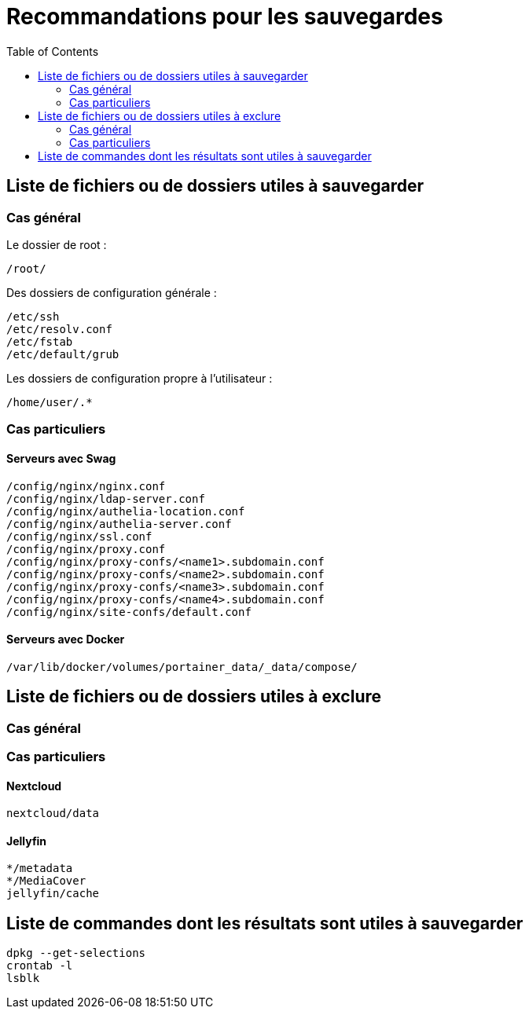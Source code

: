 = Recommandations pour les sauvegardes
:Dhrions:
:toc:

:usr: user

== Liste de fichiers ou de dossiers utiles à sauvegarder

=== Cas général

Le dossier de root :

[source, bash]
----
/root/
----

Des dossiers de configuration générale :

[source, bash]
----
/etc/ssh
/etc/resolv.conf
/etc/fstab
/etc/default/grub
----

Les dossiers de configuration propre à l'utilisateur :

[source, bash]
----
/home/user/.*
----

=== Cas particuliers

==== Serveurs avec Swag
[source, bash]
----
/config/nginx/nginx.conf
/config/nginx/ldap-server.conf
/config/nginx/authelia-location.conf
/config/nginx/authelia-server.conf
/config/nginx/ssl.conf
/config/nginx/proxy.conf
/config/nginx/proxy-confs/<name1>.subdomain.conf
/config/nginx/proxy-confs/<name2>.subdomain.conf
/config/nginx/proxy-confs/<name3>.subdomain.conf
/config/nginx/proxy-confs/<name4>.subdomain.conf
/config/nginx/site-confs/default.conf
----

==== Serveurs avec Docker

[source, bash]
----
/var/lib/docker/volumes/portainer_data/_data/compose/
----

== Liste de fichiers ou de dossiers utiles à exclure

=== Cas général


=== Cas particuliers

==== Nextcloud

[source, bash]
----
nextcloud/data
----

==== Jellyfin

[source, bash]
----
*/metadata
*/MediaCover
jellyfin/cache
----

== Liste de commandes dont les résultats sont utiles à sauvegarder

[source, bash]
----
dpkg --get-selections
crontab -l
lsblk
----
